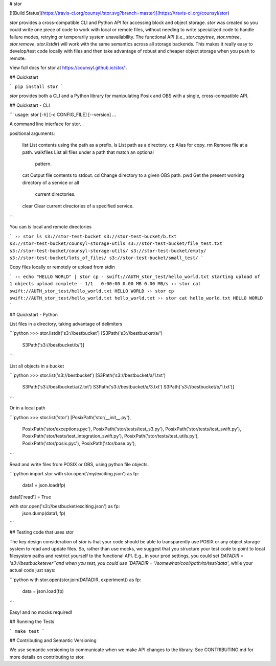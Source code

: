 # stor

[![Build Status](https://travis-ci.org/counsyl/stor.svg?branch=master)](https://travis-ci.org/counsyl/stor)


`stor` provides a cross-compatible CLI and Python API for accessing block and
object storage. `stor` was created so you could write one piece of code to work
with local or remote files, without needing to write specialized code to handle
failure modes, retrying or temporarily system unavailability.  The functional
API (i.e., `stor.copytree`, `stor.rmtree`, `stor.remove`, `stor.listdir`) will
work with the same semantics across all storage backends.  This makes it really
easy to develop/test code locally with files and then take advantage of robust
and cheaper object storage when you push to remote.

View full docs for stor at https://counsyl.github.io/stor/ .

## Quickstart

```
pip install stor
```

`stor` provides both a CLI and a Python library for manipulating Posix and OBS
with a single, cross-compatible API.


## Quickstart - CLI

```
usage: stor [-h] [-c CONFIG_FILE] [--version]  ...

A command line interface for stor.

positional arguments:

    list                List contents using the path as a prefix.
    ls                  List path as a directory.
    cp                  Alias for copy.
    rm                  Remove file at a path.
    walkfiles           List all files under a path that match an optional
                        pattern.
    cat                 Output file contents to stdout.
    cd                  Change directory to a given OBS path.
    pwd                 Get the present working directory of a service or all
                        current directories.
    clear               Clear current directories of a specified service.
```

You can `ls` local and remote directories

```
›› stor ls s3://stor-test-bucket
s3://stor-test-bucket/b.txt
s3://stor-test-bucket/counsyl-storage-utils
s3://stor-test-bucket/file_test.txt
s3://stor-test-bucket/counsyl-storage-utils/
s3://stor-test-bucket/empty/
s3://stor-test-bucket/lots_of_files/
s3://stor-test-bucket/small_test/
```

Copy files locally or remotely or upload from stdin

```
›› echo "HELLO WORLD" | stor cp - swift://AUTH_stor_test/hello_world.txt
starting upload of 1 objects
upload complete - 1/1	0:00:00	0.00 MB	0.00 MB/s
›› stor cat swift://AUTH_stor_test/hello_world.txt
HELLO WORLD
›› stor cp swift://AUTH_stor_test/hello_world.txt hello_world.txt
›› stor cat hello_world.txt
HELLO WORLD
```


## Quickstart - Python

List files in a directory, taking advantage of delimiters

```python
>>> stor.listdir('s3://bestbucket')
[S3Path('s3://bestbucket/a/')
 S3Path('s3://bestbucket/b/')]
```

List all objects in a bucket

```python
>>> stor.list('s3://bestbucket')
[S3Path('s3://bestbucket/a/1.txt')
 S3Path('s3://bestbucket/a/2.txt')
 S3Path('s3://bestbucket/a/3.txt')
 S3Path('s3://bestbucket/b/1.txt')]
```

Or in a local path

```python
>>> stor.list('stor')
[PosixPath('stor/__init__.py'),
 PosixPath('stor/exceptions.pyc'),
 PosixPath('stor/tests/test_s3.py'),
 PosixPath('stor/tests/test_swift.py'),
 PosixPath('stor/tests/test_integration_swift.py'),
 PosixPath('stor/tests/test_utils.py'),
 PosixPath('stor/posix.pyc'),
 PosixPath('stor/base.py'),
```

Read and write files from POSIX or OBS, using python file objects.

```python
import stor
with stor.open('/my/exciting.json') as fp:
    data1 = json.load(fp)

data1['read'] = True

with stor.open('s3://bestbucket/exciting.json') as fp:
    json.dump(data1, fp)
```

## Testing code that uses stor

The key design consideration of `stor` is that your code should be able to
transparently use POSIX or any object storage system to read and update files.
So, rather than use mocks, we suggest that you structure your test code to point
to local filesystem paths and restrict yourself to the functional API.  E.g.,
in your prod settings, you could set `DATADIR = 's3://bestbucketever'`and when
you test, you could use `DATADIR = '/somewhat/cool/path/to/test/data'`, while
your actual code just says:

```python
with stor.open(stor.join(DATADIR, experiment)) as fp:
    data = json.load(fp)
```

Easy! and no mocks required!


## Running the Tests


```
make test
```

## Contributing and Semantic Versioning

We use semantic versioning to communicate when we make API changes to the
library. See CONTRIBUTING.md for more details on contributing to stor.



